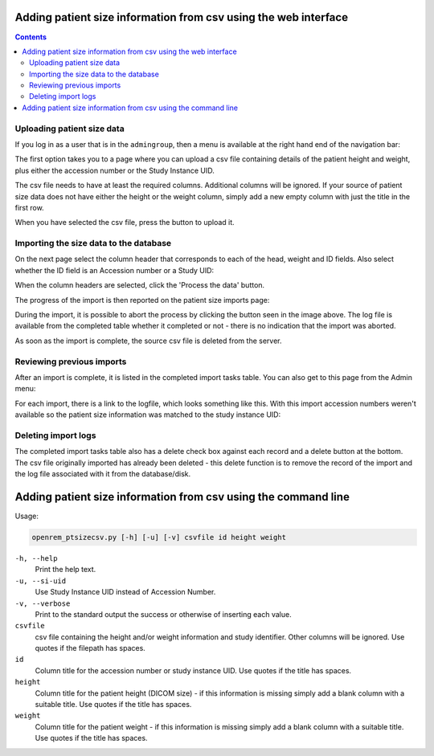 Adding patient size information from csv using the web interface
****************************************************************

.. contents::

Uploading patient size data
===========================

If you log in as a user that is in the ``admingroup``, then a menu is
available at the right hand end of the navigation bar:

.. image:: img/AdminImportMenu.png
    :align: right
    :alt: Admin import patient size data menu
    :width: 235px
    :height: 143px

The first option takes you to a page where you can upload a csv file
containing details of the patient height and weight, plus either the
accession number or the Study Instance UID.

.. image:: img/AdminUploadPtSzCSV.png
    :align: center
    :alt: Uploading CSV files containing patient size information
    :width: 792px
    :height: 638px

.. image:: img/AdminUploadButton.png
    :align: right
    :alt: Upload patient size csv file button
    :width: 252px
    :height: 114px

The csv file needs to have at least the required columns. Additional columns
will be ignored. If your source of patient size data does not have either the
height or the weight column, simply add a new empty column with just the title
in the first row.

When you have selected the csv file, press the button to upload it.

Importing the size data to the database
=======================================

On the next page select the column header that corresponds to each of the 
head, weight and ID fields. Also select whether the ID field is an Accession number
or a Study UID:

When the column headers are selected, click the 'Process the data' button.

.. image:: img/AdminSizeHeaders.png
    :align: center
    :alt: Selecting header information
    :width: 730px
    :height: 357px

The progress of the import is then reported on the patient size imports page:

.. image:: img/AdminSizeImporting.png
    :align: center
    :alt: Patient size importing
    :width: 1002px
    :height: 126px

During the import, it is possible to abort the process by clicking the button
seen in the image above. The log file is available from the completed
table whether it completed or not - there is no indication that the import
was aborted.

As soon as the import is complete, the source csv file is deleted from the
server.

Reviewing previous imports
==========================

After an import is complete, it is listed in the completed import tasks
table. You can also get to this page from the Admin menu:

.. image:: img/AdminImports.png
    :align: center
    :alt: Imports link
    :width: 730px
    :height: 155px

For each import, there is a link to the logfile, which looks something like this.
With this import accession numbers weren't available so the patient size
information was matched to the study instance UID:

.. image:: img/AdminSizeLog.png
    :align: center
    :alt: Size import logs
    :width: 618px
    :height: 291px

Deleting import logs
====================

The completed import tasks table also has a delete check box against each
record and a delete button at the bottom. The csv file originally imported
has already been deleted - this delete function is to remove the record
of the import and the log file associated with it from the database/disk.


Adding patient size information from csv using the command line
***************************************************************

Usage:

.. sourcecode:: console

    openrem_ptsizecsv.py [-h] [-u] [-v] csvfile id height weight

``-h, --help``
  Print the help text.

``-u, --si-uid``
  Use Study Instance UID instead of Accession Number.

``-v, --verbose``
  Print to the standard output the success or otherwise of inserting each value.

``csvfile``
  csv file containing the height and/or weight information and study identifier.
  Other columns will be ignored. Use quotes if the filepath has spaces.

``id``
  Column title for the accession number or study instance UID. Use quotes
  if the title has spaces.

``height``
  Column title for the patient height (DICOM size) - if this information
  is missing simply add a blank column with a suitable title. Use quotes
  if the title has spaces.

``weight``
  Column title for the patient weight - if this information is missing
  simply add a blank column with a suitable title. Use quotes if the title
  has spaces.


